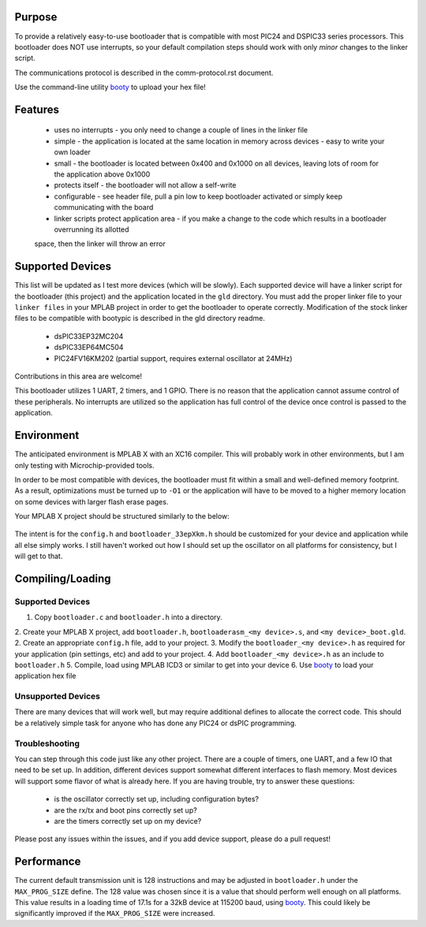 ========================
Purpose
========================

To provide a relatively easy-to-use bootloader that is compatible with most PIC24 and DSPIC33
series processors.  This bootloader does NOT use interrupts, so your default compilation
steps should work with only *minor* changes to the linker script.

The communications protocol is described in the comm-protocol.rst document.

Use the command-line utility `booty <https://github.com/slightlynybbled/booty>`_ to upload
your hex file!

========================
Features
========================

 * uses no interrupts - you only need to change a couple of lines in the linker file 
 * simple
   - the application is located at the same location in memory across devices 
   - easy to write your own loader
 * small - the bootloader is located between 0x400 and 0x1000 on all devices, leaving lots of room for the application above 0x1000
 * protects itself - the bootloader will not allow a self-write
 * configurable - see header file, pull a pin low to keep bootloader activated or simply keep communicating with the board
 * linker scripts protect application area - if you make a change to the code which results in a bootloader overrunning its allotted
 space, then the linker will throw an error

========================
Supported Devices
========================

This list will be updated as I test more devices (which will be slowly).  Each supported device 
will have a linker script for the bootloader (this project) and the application located in the 
``gld`` directory.  You must add the proper linker file to your ``linker files`` in your MPLAB
project in order to get the bootloader to operate correctly.  Modification of the stock linker 
files to be compatible with bootypic is described in the gld directory readme.

 - dsPIC33EP32MC204
 - dsPIC33EP64MC504
 - PIC24FV16KM202 (partial support, requires external oscillator at 24MHz)

Contributions in this area are welcome!

This bootloader utilizes 1 UART, 2 timers, and 1 GPIO.  There is no reason that the application
cannot assume control of these peripherals.  No interrupts are utilized so the application has full
control of the device once control is passed to the application.

========================
Environment
========================

The anticipated environment is MPLAB X with an XC16 compiler.  This will probably work in other 
environments, but I am only testing with Microchip-provided tools.  

In order to be most compatible with devices, the bootloader must fit within a small and well-defined
memory footprint.  As a result, optimizations must be turned up to ``-O1`` or the application will have 
to be moved to a higher memory location on some devices with larger flash erase pages.

Your MPLAB X project should be structured similarly to the below:

    .. image:: https://github.com/slightlynybbled/bootypic/blob/master/docs/img/project-structure-33ep64mc504.png

The intent is for the ``config.h`` and ``bootloader_33epXkm.h`` should be customized for your device and application
while all else simply works.  I still haven't worked out how I should set up the oscillator on all platforms for 
consistency, but I will get to that.

========================
Compiling/Loading
========================

------------------------
Supported Devices
------------------------

1. Copy ``bootloader.c`` and ``bootloader.h`` into a directory.
2. Create your MPLAB X project, add ``bootloader.h``, ``bootloaderasm_<my device>.s``, and ``<my device>_boot.gld``.
2. Create an appropriate ``config.h`` file, add to your project.
3. Modify the ``bootloader_<my device>.h`` as required for your application (pin settings, etc) and add to your project.
4. Add ``bootloader_<my device>.h`` as an include to ``bootloader.h``
5. Compile, load using MPLAB ICD3 or similar to get into your device
6. Use `booty <https://github.com/slightlynybbled/booty>`_ to load your application hex file 

------------------------
Unsupported Devices
------------------------

There are many devices that will work well, but may require additional defines to allocate the correct code.  This should be 
a relatively simple task for anyone who has done any PIC24 or dsPIC programming.

------------------------
Troubleshooting
------------------------

You can step through this code just like any other project.  There are a couple of timers, one UART, and a few IO that need 
to be set up.  In addition, different devices support somewhat different interfaces to flash memory.  Most devices will 
support some flavor of what is already here.  If you are having trouble, try to answer these questions:

 - is the oscillator correctly set up, including configuration bytes?
 - are the rx/tx and boot pins correctly set up?
 - are the timers correctly set up on my device?

Please post any issues within the issues, and if you add device support, please do a pull request!

========================
Performance
========================

The current default transmission unit is 128 instructions and may be adjusted in ``bootloader.h``
under the ``MAX_PROG_SIZE`` define.  The 128 value was chosen since it is a value that should 
perform well enough on all platforms.  This value results in a loading time of 17.1s for a 32kB
device at 115200 baud, using `booty <https://github.com/slightlynybbled/booty>`_.  This could
likely be significantly improved if the ``MAX_PROG_SIZE`` were increased.
